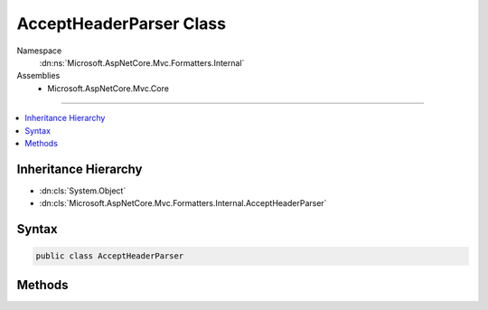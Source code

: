 

AcceptHeaderParser Class
========================





Namespace
    :dn:ns:`Microsoft.AspNetCore.Mvc.Formatters.Internal`
Assemblies
    * Microsoft.AspNetCore.Mvc.Core

----

.. contents::
   :local:



Inheritance Hierarchy
---------------------


* :dn:cls:`System.Object`
* :dn:cls:`Microsoft.AspNetCore.Mvc.Formatters.Internal.AcceptHeaderParser`








Syntax
------

.. code-block:: csharp

    public class AcceptHeaderParser








.. dn:class:: Microsoft.AspNetCore.Mvc.Formatters.Internal.AcceptHeaderParser
    :hidden:

.. dn:class:: Microsoft.AspNetCore.Mvc.Formatters.Internal.AcceptHeaderParser

Methods
-------

.. dn:class:: Microsoft.AspNetCore.Mvc.Formatters.Internal.AcceptHeaderParser
    :noindex:
    :hidden:

    
    .. dn:method:: Microsoft.AspNetCore.Mvc.Formatters.Internal.AcceptHeaderParser.ParseAcceptHeader(System.Collections.Generic.IList<System.String>)
    
        
    
        
        :type acceptHeaders: System.Collections.Generic.IList<System.Collections.Generic.IList`1>{System.String<System.String>}
        :rtype: System.Collections.Generic.IList<System.Collections.Generic.IList`1>{Microsoft.AspNetCore.Mvc.Formatters.Internal.MediaTypeSegmentWithQuality<Microsoft.AspNetCore.Mvc.Formatters.Internal.MediaTypeSegmentWithQuality>}
    
        
        .. code-block:: csharp
    
            public static IList<MediaTypeSegmentWithQuality> ParseAcceptHeader(IList<string> acceptHeaders)
    
    .. dn:method:: Microsoft.AspNetCore.Mvc.Formatters.Internal.AcceptHeaderParser.ParseAcceptHeader(System.Collections.Generic.IList<System.String>, System.Collections.Generic.IList<Microsoft.AspNetCore.Mvc.Formatters.Internal.MediaTypeSegmentWithQuality>)
    
        
    
        
        :type acceptHeaders: System.Collections.Generic.IList<System.Collections.Generic.IList`1>{System.String<System.String>}
    
        
        :type parsedValues: System.Collections.Generic.IList<System.Collections.Generic.IList`1>{Microsoft.AspNetCore.Mvc.Formatters.Internal.MediaTypeSegmentWithQuality<Microsoft.AspNetCore.Mvc.Formatters.Internal.MediaTypeSegmentWithQuality>}
    
        
        .. code-block:: csharp
    
            public static void ParseAcceptHeader(IList<string> acceptHeaders, IList<MediaTypeSegmentWithQuality> parsedValues)
    

